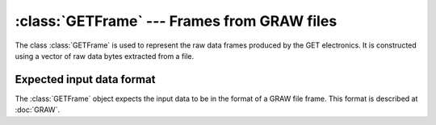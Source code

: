 :class:`GETFrame` --- Frames from GRAW files
============================================

The class :class:`GETFrame` is used to represent the raw data frames produced by the GET electronics. It is constructed using a vector of raw data bytes extracted from a file. 

Expected input data format
--------------------------

The :class:`GETFrame` object expects the input data to be in the format of a GRAW file frame. This format is described at :doc:`GRAW`.

..	class:: GETFrame 

	..	function:: GETFrame(GETDataFile& file)

		Constructs a frame by pulling in the next raw frame from *file*, which must already be initialized. This automatically byte-swaps the raw integer values by calling a function in Utilities.h.

	..	function:: static uint8_t ExtractAgetId(const uint32_t raw)
		
		Extracts the AGET number from the compacted data item *raw*. 

	..	function:: static uint8_t ExtractChannel(const uint32_t raw)

		Extracts the channel number from the compacted data item *raw*.

	..	function:: static uint16_t ExtractTBid(const uint32_t raw)
		
		Extracts the time bucket ID from the compacted data item *raw*.

	..	function:: static int16_t ExtractSample(const uint32_t raw)

		Extracts the sample value from the compacted data item *raw*.
	    
	..	member:: private uint8_t metaType 

		Should equal 6.

	..	member:: private uint32_t frameSize

		The size of the frame. This is checked and corrected at run-time if it is wrong in the data.

	..	member:: private uint8_t dataSource

	..	member:: private uint16_t frameType

	..	member:: private uint8_t revision

	..	member:: private uint16_t headerSize

		The size of the header, in units of 64 bytes. Should be equal to 4. This is corrected at runtime if it is wrong.

	..	member:: private uint16_t itemSize

	..	member:: private uint32_t nItems

		The number of data items in this frame.

	..	member:: private uint64_t eventTime

		The timestamp of the frame. This should be the same for every input frame in a single event.

	..	member:: private uint32_t eventId

	..	member:: private uint8_t coboId

		The CoBo ID must be found from the file path since the current firmware sets this field to 0 for all CoBo boards.

	..	member:: private uint8_t asadId

		This is checked against the AsAd ID in the file name. The ID in the file name is preferred if they do not match.

	..	member:: private uint16_t readOffset

	..	member:: private uint8_t status

	..	member:: private std::vector< std::bitset<9*8> > hitPatterns
	
		..  TODO::
			Check these against the vector of traces.

	..	member:: private std::vector<uint8_t> multiplicity

	..	member:: private std::vector<GETFrameDataItem> data

		Each data item is stored in a :class:`GETFrameDataItem` object.

